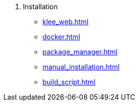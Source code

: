 . Installation
** xref:klee_web.adoc[]
** xref:docker.adoc[]
** xref:package_manager.adoc[]
** xref:manual_installation.adoc[]
** xref:build_script.adoc[]

